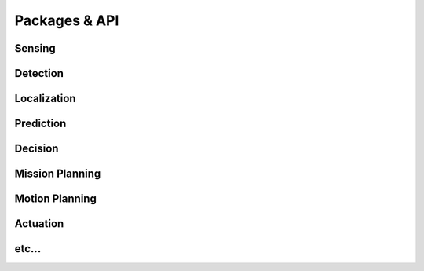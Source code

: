 Packages & API
==============

Sensing
-------

Detection
---------

Localization
------------

Prediction
----------

Decision
--------

Mission Planning
----------------

Motion Planning
---------------

Actuation
---------

etc...
------
